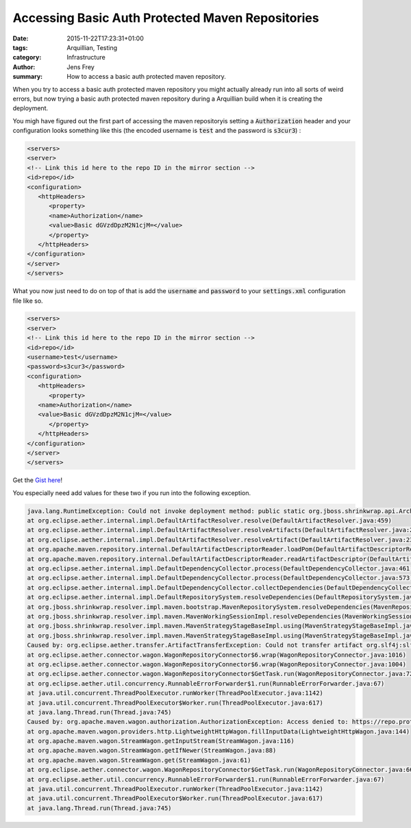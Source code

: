 Accessing Basic Auth Protected Maven Repositories
#################################################

:date: 2015-11-22T17:23:31+01:00
:tags: Arquillian, Testing
:category: Infrastructure
:author: Jens Frey
:summary: How to access a basic auth protected maven repository.

When you try to access a basic auth protected maven repository you might actually already run into all sorts of weird errors, but now trying a basic auth protected maven repository during a Arquillian build when it is creating the deployment. 

You migh have figured out the first part of accessing the maven repositoryis setting a :code:`Authorization` header and your configuration looks something like this (the encoded username is :code:`test` and the password is :code:`s3cur3`) :

.. code-block:: xml

   <servers>
   <server>
   <!-- Link this id here to the repo ID in the mirror section -->
   <id>repo</id>
   <configuration>
      <httpHeaders>
         <property>
         <name>Authorization</name>
         <value>Basic dGVzdDpzM2N1cjM=</value>
         </property>
      </httpHeaders>
   </configuration>
   </server>
   </servers>

What you now just need to do on top of that is add the :code:`username` and :code:`password` to your :code:`settings.xml` configuration file like so.

.. code-block:: xml

   <servers>
   <server>
   <!-- Link this id here to the repo ID in the mirror section -->
   <id>repo</id>
   <username>test</username>
   <password>s3cur3</password>
   <configuration>
      <httpHeaders>
         <property>
      <name>Authorization</name>
      <value>Basic dGVzdDpzM2N1cjM=</value>
         </property>
      </httpHeaders>
   </configuration>
   </server>
   </servers>

Get the `Gist here <https://gist.github.com/anonymous/bc3a2bc73d66ecb2a9f163a99618cdcd>`_!

You especially need add values for these two if you run into the following exception.
 
.. code-block:: java

   java.lang.RuntimeException: Could not invoke deployment method: public static org.jboss.shrinkwrap.api.Archive org.coffeecrew.Test.createDeployment()
   at org.eclipse.aether.internal.impl.DefaultArtifactResolver.resolve(DefaultArtifactResolver.java:459)
   at org.eclipse.aether.internal.impl.DefaultArtifactResolver.resolveArtifacts(DefaultArtifactResolver.java:262)
   at org.eclipse.aether.internal.impl.DefaultArtifactResolver.resolveArtifact(DefaultArtifactResolver.java:239)
   at org.apache.maven.repository.internal.DefaultArtifactDescriptorReader.loadPom(DefaultArtifactDescriptorReader.java:320)
   at org.apache.maven.repository.internal.DefaultArtifactDescriptorReader.readArtifactDescriptor(DefaultArtifactDescriptorReader.java:217)
   at org.eclipse.aether.internal.impl.DefaultDependencyCollector.process(DefaultDependencyCollector.java:461)
   at org.eclipse.aether.internal.impl.DefaultDependencyCollector.process(DefaultDependencyCollector.java:573)
   at org.eclipse.aether.internal.impl.DefaultDependencyCollector.collectDependencies(DefaultDependencyCollector.java:261)
   at org.eclipse.aether.internal.impl.DefaultRepositorySystem.resolveDependencies(DefaultRepositorySystem.java:342)
   at org.jboss.shrinkwrap.resolver.impl.maven.bootstrap.MavenRepositorySystem.resolveDependencies(MavenRepositorySystem.java:120)
   at org.jboss.shrinkwrap.resolver.impl.maven.MavenWorkingSessionImpl.resolveDependencies(MavenWorkingSessionImpl.java:266)
   at org.jboss.shrinkwrap.resolver.impl.maven.MavenStrategyStageBaseImpl.using(MavenStrategyStageBaseImpl.java:71)
   at org.jboss.shrinkwrap.resolver.impl.maven.MavenStrategyStageBaseImpl.using(MavenStrategyStageBaseImpl.java:40)
   Caused by: org.eclipse.aether.transfer.ArtifactTransferException: Could not transfer artifact org.slf4j:slf4j-log4j12:pom:1.4.3 from/to repo (https://repo.protected.example.com/content/groups/internal/): Access denied to: https://repo.protected.example.com/content/groups/internal/org/slf4j/slf4j-log4j12/1.4.3/slf4j-log4j12-1.4.3.pom
   at org.eclipse.aether.connector.wagon.WagonRepositoryConnector$6.wrap(WagonRepositoryConnector.java:1016)
   at org.eclipse.aether.connector.wagon.WagonRepositoryConnector$6.wrap(WagonRepositoryConnector.java:1004)
   at org.eclipse.aether.connector.wagon.WagonRepositoryConnector$GetTask.run(WagonRepositoryConnector.java:725)
   at org.eclipse.aether.util.concurrency.RunnableErrorForwarder$1.run(RunnableErrorForwarder.java:67)
   at java.util.concurrent.ThreadPoolExecutor.runWorker(ThreadPoolExecutor.java:1142)
   at java.util.concurrent.ThreadPoolExecutor$Worker.run(ThreadPoolExecutor.java:617)
   at java.lang.Thread.run(Thread.java:745)
   Caused by: org.apache.maven.wagon.authorization.AuthorizationException: Access denied to: https://repo.protected.example.com/content/groups/internal/org/slf4j/slf4j-log4j12/1.4.3/slf4j-log4j12-1.4.3.pom
   at org.apache.maven.wagon.providers.http.LightweightHttpWagon.fillInputData(LightweightHttpWagon.java:144)
   at org.apache.maven.wagon.StreamWagon.getInputStream(StreamWagon.java:116)
   at org.apache.maven.wagon.StreamWagon.getIfNewer(StreamWagon.java:88)
   at org.apache.maven.wagon.StreamWagon.get(StreamWagon.java:61)
   at org.eclipse.aether.connector.wagon.WagonRepositoryConnector$GetTask.run(WagonRepositoryConnector.java:660)
   at org.eclipse.aether.util.concurrency.RunnableErrorForwarder$1.run(RunnableErrorForwarder.java:67)
   at java.util.concurrent.ThreadPoolExecutor.runWorker(ThreadPoolExecutor.java:1142)
   at java.util.concurrent.ThreadPoolExecutor$Worker.run(ThreadPoolExecutor.java:617)
   at java.lang.Thread.run(Thread.java:745)

